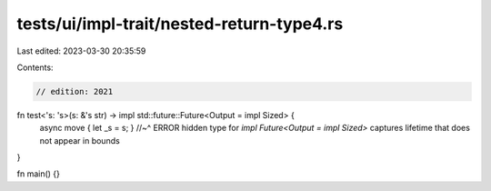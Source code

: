 tests/ui/impl-trait/nested-return-type4.rs
==========================================

Last edited: 2023-03-30 20:35:59

Contents:

.. code-block:: rs

    // edition: 2021

fn test<'s: 's>(s: &'s str) -> impl std::future::Future<Output = impl Sized> {
    async move { let _s = s; }
    //~^ ERROR hidden type for `impl Future<Output = impl Sized>` captures lifetime that does not appear in bounds
}

fn main() {}



